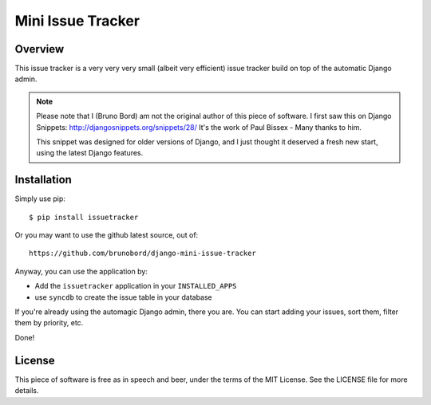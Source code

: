 ==================
Mini Issue Tracker
==================

Overview
========

This issue tracker is a very very very small (albeit very efficient) issue
tracker build on top of the automatic Django admin.

.. note::

    Please note that I (Bruno Bord) am not the original author of this piece
    of software. I first saw this on Django Snippets: http://djangosnippets.org/snippets/28/
    It's the work of Paul Bissex - Many thanks to him.

    This snippet was designed for older versions of Django, and I just thought
    it deserved a fresh new start, using the latest Django features.

Installation
============

Simply use pip::

    $ pip install issuetracker

Or you may want to use the github latest source, out of::

    https://github.com/brunobord/django-mini-issue-tracker

Anyway, you can use the application by:

* Add the ``issuetracker`` application in your ``INSTALLED_APPS``
* use ``syncdb`` to create the issue table in your database

If you're already using the automagic Django admin, there you are. You can start
adding your issues, sort them, filter them by priority, etc.

Done!

License
=======

This piece of software is free as in speech and beer, under the terms of the MIT
License. See the LICENSE file for more details.
